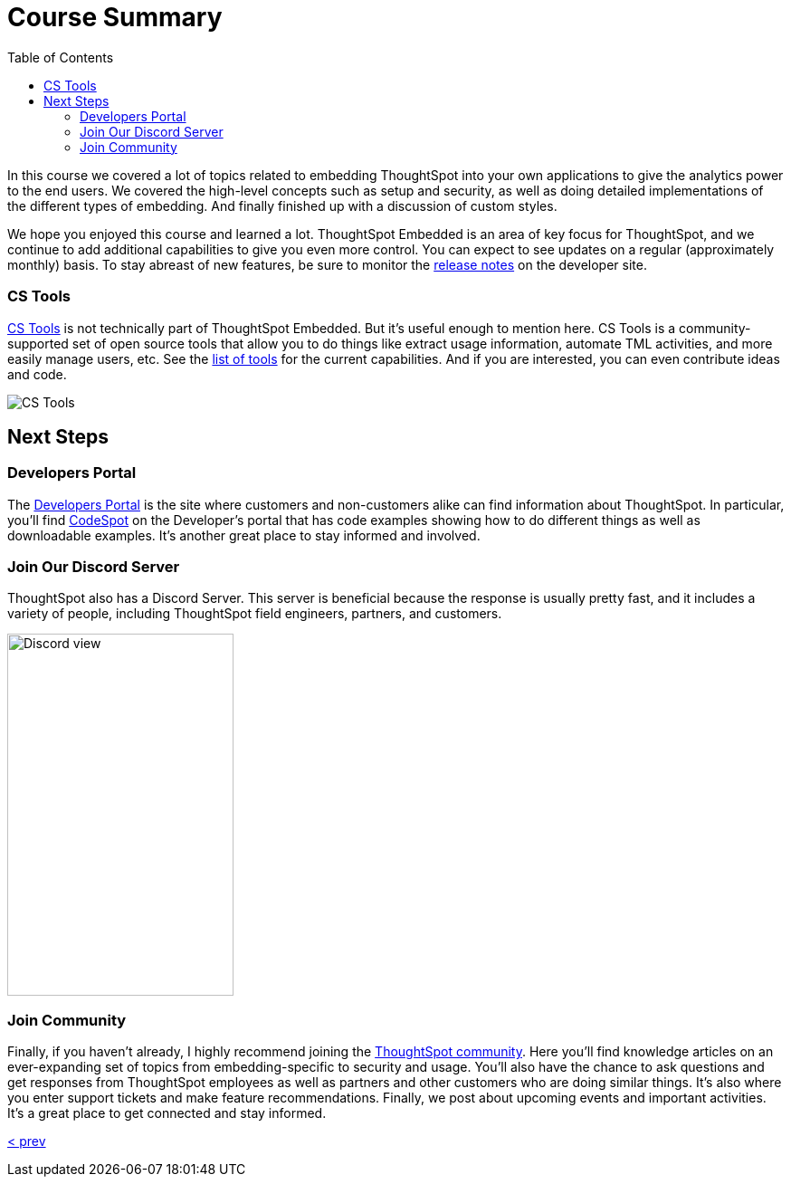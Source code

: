 = Course Summary
:toc: true
:toclevels: 3

:page-title: Course Summary
:page-pageid: tse-fundamentals_lesson-11
:page-description: A summary of the ThoughtSpot Embedded course, additional resources, and next steps.

In this course we covered a lot of topics related to embedding ThoughtSpot into your own applications to give the analytics power to the end users.
We covered the high-level concepts such as setup and security, as well as doing detailed implementations of the different types of embedding.
And finally finished up with a discussion of custom styles.

We hope you enjoyed this course and learned a lot.
ThoughtSpot Embedded is an area of key focus for ThoughtSpot, and we continue to add additional capabilities to give you even more control.
You can expect to see updates on a regular (approximately monthly) basis.
To stay abreast of new features, be sure to monitor the link:https://developers.thoughtspot.com/docs/whats-new[release notes] on the developer site.

=== CS Tools

link:https://thoughtspot.github.io/cs_tools[CS Tools] is not technically part of ThoughtSpot Embedded.
But it's useful enough to mention here.
CS Tools is a community-supported set of open source tools that allow you to do things like extract usage information, automate TML activities, and more easily manage users, etc.
See the link:https://thoughtspot.github.io/cs_tools/tools/[list of tools, scale=75%] for the current capabilities.
And if you are interested, you can even contribute ideas and code.

image::images/tutorials/tse-fundamentals/lesson-11-cstools.png[CS Tools]

== Next Steps

=== Developers Portal

The link:https://developers.thoughtspot.com[Developers Portal] is the site where customers and non-customers alike can find information about ThoughtSpot.
In particular, you'll find link:https://developers.thoughtspot.com/codespot[CodeSpot] on the Developer's portal that has code examples showing how to do different things as well as downloadable examples.
It's another great place to stay informed and involved.

=== Join Our Discord Server

ThoughtSpot also has a Discord Server.
This server is beneficial because the response is usually pretty fast, and it includes a variety of people, including ThoughtSpot field engineers, partners, and customers.

image:images/tutorials/tse-fundamentals/lesson-11-discord.png[Discord view, height=400px, width=250px]

=== Join Community

Finally, if you haven't already, I highly recommend joining the link:https://community.thoughtspot.com[ThoughtSpot community].
Here you'll find knowledge articles on an ever-expanding set of topics from embedding-specific to security and usage.
You'll also have the chance to ask questions and get responses from ThoughtSpot employees as well as partners and other customers who are doing similar things.
It's also where you enter support tickets and make feature recommendations.
Finally, we post about upcoming events and important activities.
It's a great place to get connected and stay informed.

xref:tse-fundamentals-lesson-10.adoc[< prev]
